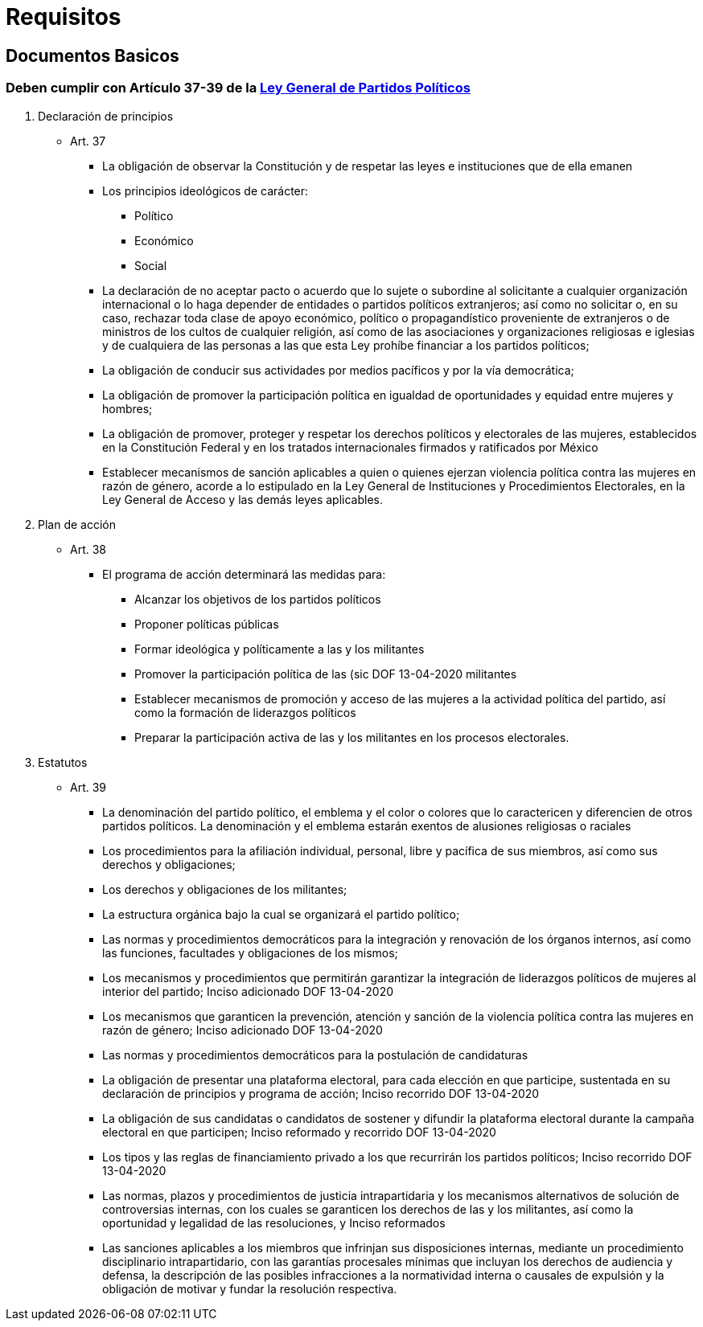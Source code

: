 = Requisitos

== Documentos Basicos

=== Deben cumplir con Artículo 37-39 de la https://www.ieebc.mx/constpartidos/archivos/01_LEYES/lgpp.pdf[Ley General de Partidos Políticos]


. Declaración de principios
* Art. 37
** La obligación de observar la Constitución y de respetar las leyes e instituciones que de ella emanen
** Los principios ideológicos de carácter:
*** Político
*** Económico
*** Social
** La declaración de no aceptar pacto o acuerdo que lo sujete o subordine al solicitante a cualquier
organización internacional o lo haga depender de entidades o partidos políticos extranjeros; así
como no solicitar o, en su caso, rechazar toda clase de apoyo económico, político o
propagandístico proveniente de extranjeros o de ministros de los cultos de cualquier religión, así
como de las asociaciones y organizaciones religiosas e iglesias y de cualquiera de las personas a
las que esta Ley prohíbe financiar a los partidos políticos;
** La obligación de conducir sus actividades por medios pacíficos y por la vía democrática;
** La obligación de promover la participación política en igualdad de oportunidades y equidad entre mujeres y hombres;
** La obligación de promover, proteger y respetar los derechos políticos y electorales de las mujeres, establecidos en la Constitución Federal y en los tratados internacionales firmados y ratificados por México
** Establecer mecanismos de sanción aplicables a quien o quienes ejerzan violencia política contra las mujeres en razón de género, acorde a lo estipulado en la Ley General de Instituciones y Procedimientos Electorales, en la Ley General de Acceso y las demás leyes aplicables.
. Plan de acción
* Art. 38
** El programa de acción determinará las medidas para:
*** Alcanzar los objetivos de los partidos políticos
*** Proponer políticas públicas
*** Formar ideológica y políticamente a las y los militantes
*** Promover la participación política de las (sic DOF 13-04-2020 militantes
*** Establecer mecanismos de promoción y acceso de las mujeres a la actividad política del partido,
así como la formación de liderazgos políticos
*** Preparar la participación activa de las y los militantes en los procesos electorales.
. Estatutos
* Art. 39
** La denominación del partido político, el emblema y el color o colores que lo caractericen y diferencien de otros partidos políticos. La denominación y el emblema estarán exentos de alusiones religiosas o raciales
** Los procedimientos para la afiliación individual, personal, libre y pacífica de sus miembros, así
como sus derechos y obligaciones;
** Los derechos y obligaciones de los militantes;
** La estructura orgánica bajo la cual se organizará el partido político;
** Las normas y procedimientos democráticos para la integración y renovación de los órganos
internos, así como las funciones, facultades y obligaciones de los mismos;
** Los mecanismos y procedimientos que permitirán garantizar la integración de liderazgos políticos
de mujeres al interior del partido;
Inciso adicionado DOF 13-04-2020
** Los mecanismos que garanticen la prevención, atención y sanción de la violencia política contra
las mujeres en razón de género;
Inciso adicionado DOF 13-04-2020
** Las normas y procedimientos democráticos para la postulación de candidaturas
** La obligación de presentar una plataforma electoral, para cada elección en que participe,
sustentada en su declaración de principios y programa de acción;
Inciso recorrido DOF 13-04-2020
** La obligación de sus candidatas o candidatos de sostener y difundir la plataforma electoral
durante la campaña electoral en que participen;
Inciso reformado y recorrido DOF 13-04-2020
** Los tipos y las reglas de financiamiento privado a los que recurrirán los partidos políticos;
Inciso recorrido DOF 13-04-2020
** Las normas, plazos y procedimientos de justicia intrapartidaria y los mecanismos alternativos de
solución de controversias internas, con los cuales se garanticen los derechos de las y los
militantes, así como la oportunidad y legalidad de las resoluciones, y
Inciso reformados
** Las sanciones aplicables a los miembros que infrinjan sus disposiciones internas, mediante un procedimiento disciplinario intrapartidario, con las garantías procesales mínimas que incluyan los derechos de audiencia y defensa, la descripción de las posibles infracciones a la normatividad interna o causales de expulsión y la obligación de motivar y fundar la resolución respectiva.
